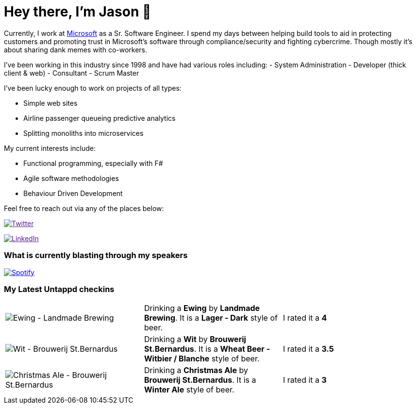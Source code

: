 ﻿# Hey there, I'm Jason 👋

Currently, I work at https://microsoft.com[Microsoft] as a Sr. Software Engineer. I spend my days between helping build tools to aid in protecting customers and promoting trust in Microsoft's software through compliance/security and fighting cybercrime. Though mostly it's about sharing dank memes with co-workers. 

I've been working in this industry since 1998 and have had various roles including: 
- System Administration
- Developer (thick client & web)
- Consultant
- Scrum Master

I've been lucky enough to work on projects of all types:

- Simple web sites
- Airline passenger queueing predictive analytics
- Splitting monoliths into microservices

My current interests include:

- Functional programming, especially with F#
- Agile software methodologies
- Behaviour Driven Development

Feel free to reach out via any of the places below:

image:https://img.shields.io/twitter/follow/jtucker?style=flat-square&color=blue["Twitter",link="https://twitter.com/jtucker]

image:https://img.shields.io/badge/LinkedIn-Let's%20Connect-blue["LinkedIn",link="https://linkedin.com/in/jatucke]

### What is currently blasting through my speakers

image:https://spotify-github-profile.vercel.app/api/view?uid=soulposition&cover_image=true&theme=novatorem&bar_color=c43c3c&bar_color_cover=true["Spotify",link="https://github.com/kittinan/spotify-github-profile"]

### My Latest Untappd checkins

|====
// untappd beer
| image:https://assets.untappd.com/photos/2022_12_16/14f8f7aa9997ca7e97341aaa6a790bcc_200x200.jpg[Ewing - Landmade Brewing] | Drinking a *Ewing* by *Landmade Brewing*. It is a *Lager - Dark* style of beer. | I rated it a *4*
| image:https://assets.untappd.com/photos/2022_12_13/38bb0818cc65ba60c4cd744b16aee432_200x200.jpg[Wit - Brouwerij St.Bernardus] | Drinking a *Wit* by *Brouwerij St.Bernardus*. It is a *Wheat Beer - Witbier / Blanche* style of beer. | I rated it a *3.5*
| image:https://assets.untappd.com/photos/2022_12_13/53371bd8f977c95af3871668c399ca3d_200x200.jpg[Christmas Ale - Brouwerij St.Bernardus] | Drinking a *Christmas Ale* by *Brouwerij St.Bernardus*. It is a *Winter Ale* style of beer. | I rated it a *3*
// untappd end
